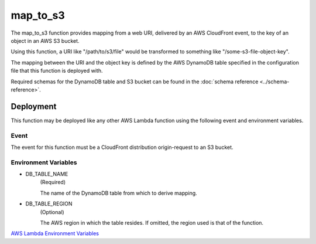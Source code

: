 map_to_s3
=========

The map_to_s3 function provides mapping from a web URI, delivered by an AWS
CloudFront event, to the key of an object in an AWS S3 bucket.

Using this function, a URI like "/path/to/s3/file" would be transformed to
something like "/some-s3-file-object-key".

The mapping between the URI and the object key is defined by the AWS DynamoDB
table specified in the configuration file that this function is deployed with.

Required schemas for the DynamoDB table and S3 bucket can be found in the
:doc:`schema reference <../schema-reference>`.

Deployment
----------

This function may be deployed like any other AWS Lambda function using the
following event and environment variables.

Event
^^^^^
The event for this function must be a CloudFront distribution origin-request to
an S3 bucket.

Environment Variables
^^^^^^^^^^^^^^^^^^^^^
- DB_TABLE_NAME
    (Required)

    The name of the DynamoDB table from which to derive mapping.
- DB_TABLE_REGION
    (Optional)

    The AWS region in which the table resides.
    If omitted, the region used is that of the function.

`AWS Lambda Environment Variables
<https://docs.aws.amazon.com/lambda/latest/dg/configuration-envvars.html>`_
